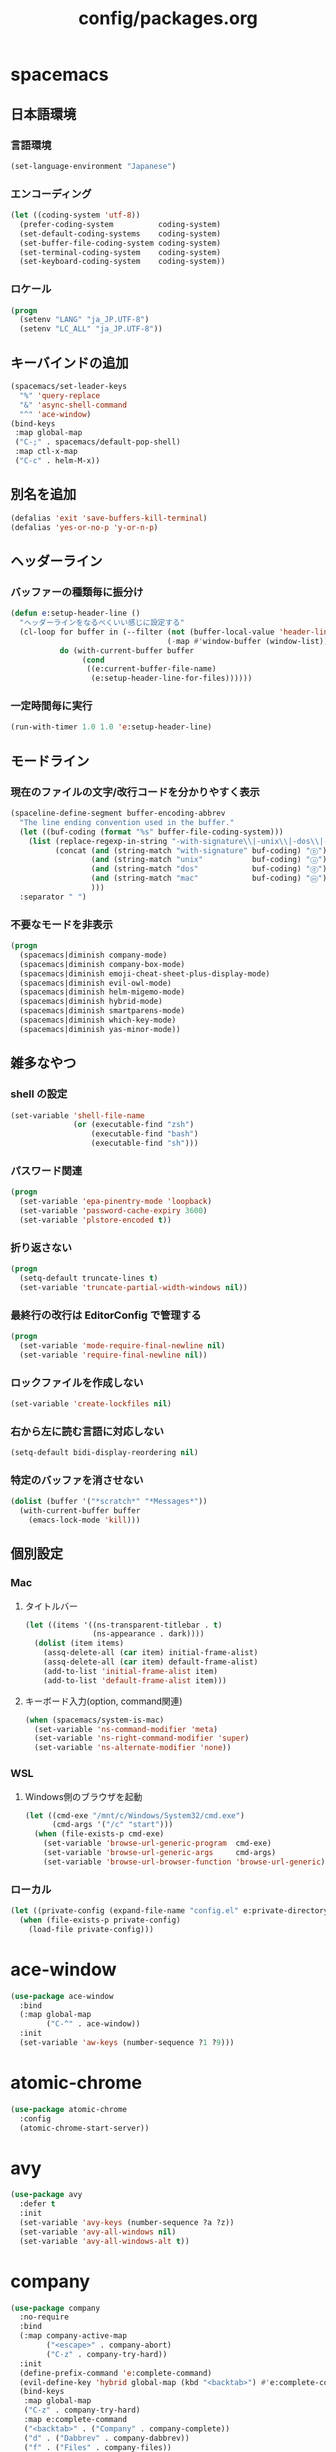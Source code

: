 #+TITLE: config/packages.org
#+STARTUP: overview

* spacemacs
** 日本語環境
*** 言語環境
    #+begin_src emacs-lisp
    (set-language-environment "Japanese")
    #+end_src
*** エンコーディング
    #+begin_src emacs-lisp
    (let ((coding-system 'utf-8))
      (prefer-coding-system          coding-system)
      (set-default-coding-systems    coding-system)
      (set-buffer-file-coding-system coding-system)
      (set-terminal-coding-system    coding-system)
      (set-keyboard-coding-system    coding-system))
    #+end_src
*** ロケール
    #+begin_src emacs-lisp
    (progn
      (setenv "LANG" "ja_JP.UTF-8")
      (setenv "LC_ALL" "ja_JP.UTF-8"))
    #+end_src
** キーバインドの追加
   #+begin_src emacs-lisp
   (spacemacs/set-leader-keys
     "%" 'query-replace
     "&" 'async-shell-command
     "^" 'ace-window)
   (bind-keys
    :map global-map
    ("C-;" . spacemacs/default-pop-shell)
    :map ctl-x-map
    ("C-c" . helm-M-x))
   #+end_src
** 別名を追加
   #+begin_src emacs-lisp
   (defalias 'exit 'save-buffers-kill-terminal)
   (defalias 'yes-or-no-p 'y-or-n-p)
   #+end_src
** ヘッダーライン
*** バッファーの種類毎に振分け
    #+begin_src emacs-lisp
    (defun e:setup-header-line ()
      "ヘッダーラインをなるべくいい感じに設定する"
      (cl-loop for buffer in (--filter (not (buffer-local-value 'header-line-format it))
                                       (-map #'window-buffer (window-list)))
               do (with-current-buffer buffer
                    (cond
                     ((e:current-buffer-file-name)
                      (e:setup-header-line-for-files))))))
    #+end_src
*** 一定時間毎に実行
    #+begin_src emacs-lisp
    (run-with-timer 1.0 1.0 'e:setup-header-line)
    #+end_src
** モードライン
*** 現在のファイルの文字/改行コードを分かりやすく表示
    #+begin_src emacs-lisp
    (spaceline-define-segment buffer-encoding-abbrev
      "The line ending convention used in the buffer."
      (let ((buf-coding (format "%s" buffer-file-coding-system)))
        (list (replace-regexp-in-string "-with-signature\\|-unix\\|-dos\\|-mac" "" buf-coding)
              (concat (and (string-match "with-signature" buf-coding) "ⓑ")
                      (and (string-match "unix"           buf-coding) "ⓤ")
                      (and (string-match "dos"            buf-coding) "ⓓ")
                      (and (string-match "mac"            buf-coding) "ⓜ")
                      )))
      :separator " ")
    #+end_src
*** 不要なモードを非表示
    #+begin_src emacs-lisp
    (progn
      (spacemacs|diminish company-mode)
      (spacemacs|diminish company-box-mode)
      (spacemacs|diminish emoji-cheat-sheet-plus-display-mode)
      (spacemacs|diminish evil-owl-mode)
      (spacemacs|diminish helm-migemo-mode)
      (spacemacs|diminish hybrid-mode)
      (spacemacs|diminish smartparens-mode)
      (spacemacs|diminish which-key-mode)
      (spacemacs|diminish yas-minor-mode))
    #+end_src
** 雑多なやつ
*** shell の設定
    #+begin_src emacs-lisp
    (set-variable 'shell-file-name
                  (or (executable-find "zsh")
                      (executable-find "bash")
                      (executable-find "sh")))
    #+end_src
*** パスワード関連
    #+begin_src emacs-lisp
    (progn
      (set-variable 'epa-pinentry-mode 'loopback)
      (set-variable 'password-cache-expiry 3600)
      (set-variable 'plstore-encoded t))
    #+end_src
*** 折り返さない
    #+begin_src emacs-lisp
    (progn
      (setq-default truncate-lines t)
      (set-variable 'truncate-partial-width-windows nil))
    #+end_src
*** 最終行の改行は EditorConfig で管理する
    #+begin_src emacs-lisp
    (progn
      (set-variable 'mode-require-final-newline nil)
      (set-variable 'require-final-newline nil))
    #+end_src
*** ロックファイルを作成しない
    #+begin_src emacs-lisp
    (set-variable 'create-lockfiles nil)
    #+end_src
*** 右から左に読む言語に対応しない
    #+begin_src emacs-lisp
    (setq-default bidi-display-reordering nil)
    #+end_src
*** 特定のバッファを消させない
    #+begin_src emacs-lisp
    (dolist (buffer '("*scratch*" "*Messages*"))
      (with-current-buffer buffer
        (emacs-lock-mode 'kill)))
    #+end_src
** 個別設定
*** Mac
**** タイトルバー
     #+begin_src emacs-lisp
     (let ((items '((ns-transparent-titlebar . t)
                    (ns-appearance . dark))))
       (dolist (item items)
         (assq-delete-all (car item) initial-frame-alist)
         (assq-delete-all (car item) default-frame-alist)
         (add-to-list 'initial-frame-alist item)
         (add-to-list 'default-frame-alist item)))
     #+end_src
**** キーボード入力(option, command関連)
     #+begin_src emacs-lisp
     (when (spacemacs/system-is-mac)
       (set-variable 'ns-command-modifier 'meta)
       (set-variable 'ns-right-command-modifier 'super)
       (set-variable 'ns-alternate-modifier 'none))
     #+end_src
*** WSL
**** Windows側のブラウザを起動
     #+begin_src emacs-lisp
     (let ((cmd-exe "/mnt/c/Windows/System32/cmd.exe")
           (cmd-args '("/c" "start")))
       (when (file-exists-p cmd-exe)
         (set-variable 'browse-url-generic-program  cmd-exe)
         (set-variable 'browse-url-generic-args     cmd-args)
         (set-variable 'browse-url-browser-function 'browse-url-generic)))
     #+end_src
*** ローカル
    #+begin_src emacs-lisp
    (let ((private-config (expand-file-name "config.el" e:private-directory)))
      (when (file-exists-p private-config)
        (load-file private-config)))
    #+end_src
* ace-window
  #+begin_src emacs-lisp
  (use-package ace-window
    :bind
    (:map global-map
          ("C-^" . ace-window))
    :init
    (set-variable 'aw-keys (number-sequence ?1 ?9)))
  #+end_src
* atomic-chrome
  #+begin_src emacs-lisp
  (use-package atomic-chrome
    :config
    (atomic-chrome-start-server))
  #+end_src
* avy
  #+begin_src emacs-lisp
  (use-package avy
    :defer t
    :init
    (set-variable 'avy-keys (number-sequence ?a ?z))
    (set-variable 'avy-all-windows nil)
    (set-variable 'avy-all-windows-alt t))
  #+end_src
* company
  #+begin_src emacs-lisp
  (use-package company
    :no-require
    :bind
    (:map company-active-map
          ("<escape>" . company-abort)
          ("C-z" . company-try-hard))
    :init
    (define-prefix-command 'e:complete-command)
    (evil-define-key 'hybrid global-map (kbd "<backtab>") #'e:complete-command)
    (bind-keys
     :map global-map
     ("C-z" . company-try-hard)
     :map e:complete-command
     ("<backtab>" . ("Company" . company-complete))
     ("d" . ("Dabbrev" . company-dabbrev))
     ("f" . ("Files" . company-files))
     ("t" . ("TabNine" . company-tabnine))))
  #+end_src
* company-tabnine
  #+begin_src emacs-lisp
  (use-package company-tabnine
    :commands (company-tabnine)
    :init
    (set-variable 'company-tabnine-binaries-folder (expand-file-name "tabnine" e:private-directory))
    (spacemacs|add-company-backends
      :backends company-tabnine
      :modes haml-mode js2-mode php-mode ruby-mode))
  #+end_src
* codic
  #+begin_src emacs-lisp
  (use-package codic
    :defer t
    :config
    (set-variable 'codic-api-token (e:auth-source-get 'token :host "codic")))
  #+end_src
* dired
  #+begin_src emacs-lisp
  (use-package dired
    :defer t
    :init
    (set-variable 'dired-dwim-target t)
    (set-variable 'dired-listing-switches "-Ahl")
    (set-variable 'dired-omit-files "^\\.?#\\|^\\.$\\|^\\.\\.$\\|^\\.DS_Store")
    (set-variable 'dired-recursive-copies 'always)
    (set-variable 'dired-recursive-deletes 'always)
    :config
    (bind-keys
     :map dired-mode-map
     ("C-c C-e" . wdired-change-to-wdired-mode)))
  #+end_src
* dired > ls-lisp
  #+begin_src emacs-lisp
  (use-package ls-lisp
    :after (dired)
    :init
    (set-variable 'ls-lisp-dirs-first t)
    (set-variable 'ls-lisp-format-time-list '("%Y-%m-%d %H:%M:%S" "%Y-%m-%d %H:%M:%S"))
    (set-variable 'ls-lisp-ignore-case nil)
    (set-variable 'ls-lisp-use-insert-directory-program nil)
    (set-variable 'ls-lisp-use-localized-time-format t)
    (set-variable 'ls-lisp-verbosity '(uid gid)))
  #+end_src
* dired > ls-lisp-extension
  #+begin_src emacs-lisp
  (use-package ls-lisp-extension
    :after (ls-lisp))
  #+end_src
* dired-filter
  #+begin_src emacs-lisp
  (use-package dired-filter
    :after (dired)
    :config
    (add-hook 'dired-mode-hook 'dired-filter-mode))
  #+end_src
* display-line-numbers
  #+begin_src emacs-lisp
  (use-package display-line-numbers
    :hook ((find-file . e:display-line-numbers-mode-on)
           (prog-mode . e:display-line-numbers-mode-on)
           (html-mode . e:display-line-numbers-mode-on))
    :init
    (setq-default display-line-numbers-width 4)
    :config
    (defun e:display-line-numbers-mode-on ()
      "`display-line-numbers-mode'を有効化."
      (interactive)
      (display-line-numbers-mode 1))
    (defun e:display-line-numbers-mode-off ()
      "`display-line-numbers-mode'を無効化."
      (interactive)
      (display-line-numbers-mode 0)))
  #+end_src
* eaw
  #+begin_src emacs-lisp
  (use-package eaw
    :config
    (eaw-fullwidth))
  #+end_src
* ediff
  #+begin_src emacs-lisp
  (use-package ediff
    :commands (e:ediff)
    :config
    (defun e:ediff ()
      (interactive)
      (let ((files (->> (window-list (selected-frame))
                        (-map #'window-buffer)
                        (-map #'buffer-file-name)
                        (-non-nil))))
        (if (= (length files) 2)
            (ediff (nth 0 files)
                   (nth 1 files))
          (call-interactively #'ediff)))))
  #+end_src
* elfeed
  #+begin_src emacs-lisp
  (use-package elfeed
    :defer t
    :init
    (defvar e:elfeed-spacemacs-layout-name "@Elfeed")
    (defvar e:elfeed-spacemacs-layout-binding "f")
    (spacemacs|define-custom-layout e:elfeed-spacemacs-layout-name
      :binding e:elfeed-spacemacs-layout-binding
      :body
      (call-interactively 'elfeed)
      (define-advice elfeed-search-quit-window (:after (&rest _) kill-layout)
        (persp-kill e:elfeed-spacemacs-layout-name))))
  #+end_src
* elfeed-goodies
  #+begin_src emacs-lisp
  (use-package elfeed-goodies
    :defer t
    :init
    (set-variable 'elfeed-goodies/feed-source-column-width 30)
    (set-variable 'elfeed-goodies/tag-column-width 30))
  #+end_src
* elisp-demos
  #+begin_src emacs-lisp
  (use-package elisp-demos
    :defer t
    :init
    (advice-add 'describe-function-1 :after 'elisp-demos-advice-describe-function-1)
    (advice-add 'helpful-update :after 'elisp-demos-advice-helpful-update))
  #+end_src
* emmet-mode
  #+begin_src emacs-lisp
  (use-package emmet-mode
    :bind
    (:map emmet-mode-keymap
          ("<C-return>" . nil)
          ("C-c C-j" . emmet-expand-line)
          ("C-j" . nil)))
  #+end_src
* eshell
  #+begin_src emacs-lisp
  (use-package eshell
    :defer t
    :init
    (set-variable 'eshell-history-size 100000))
  #+end_src
* evil
  #+begin_src emacs-lisp
  (use-package evil
    :defer t
    :init
    (set-variable 'evil-cross-lines t)
    (set-variable 'evil-move-cursor-back nil)
    :config
    ;; キーバインド
    (setq evil-disable-insert-state-bindings t)
    (bind-keys
     ;; モーションモード(motion -> normal -> visual)
     :map evil-motion-state-map
     ("C-^" . nil) ;; evil-buffer
     ;; 通常モード
     :map evil-normal-state-map
     ("<down>" . evil-next-visual-line)
     ("<up>" . evil-previous-visual-line)
     ("j" . evil-next-visual-line)
     ("k" . evil-previous-visual-line)
     ("gj" . evil-avy-goto-line-below)
     ("gk" . evil-avy-goto-line-above)
     ("S" . evil-avy-goto-char-timer)
     ;; ビジュアルモード
     :map evil-visual-state-map
     ;; 挿入モード
     :map evil-insert-state-map
     ;; オペレーターモード
     :map evil-operator-state-map
     ;; 置き換えモード
     :map evil-replace-state-map
     ;; Emacsモード
     :map evil-emacs-state-map))
  #+end_src
* evil-easymotion
  #+begin_src emacs-lisp
  (use-package evil-easymotion
    :defer t
    :after (evil)
    :init
    (define-prefix-command 'e:evil-em-command)
    (bind-keys
     :map e:evil-em-command
     ("w"  . ("em/forward-word-begin" . evilem-motion-forward-word-begin))
     ("W"  . ("em/forward-WORD-begin" . evilem-motion-forward-WORD-begin))
     ("e"  . ("em/forward-word-end" . evilem-motion-forward-word-end))
     ("E"  . ("em/forward-WORD-end" . evilem-motion-forward-WORD-end))
     ("b"  . ("em/backward-word-begin" . evilem-motion-backward-word-begin))
     ("B"  . ("em/backward-WORD-begin" . evilem-motion-backward-WORD-begin))
     ("j"  . ("em/next-visual-line" . evilem-motion-next-visual-line))
     ("J"  . ("em/next-line" . evilem-motion-next-line))
     ("k"  . ("em/previous-visual-line" . evilem-motion-previous-visual-line))
     ("K"  . ("em/previous-line" . evilem-motion-previous-line))
     ("g"  . ("em/backward-word/WORD-end"))
     ("ge" . ("em/backward-word-end" . evilem-motion-backward-word-end))
     ("gE" . ("em/backward-WORD-end" . evilem-motion-backward-WORD-end))
     ("t"  . ("em/find-char-to" . evilem-motion-find-char-to))
     ("T"  . ("em/find-char-to-backward" . evilem-motion-find-char-to-backward))
     ("f"  . ("em/find-char" . evilem-motion-find-char))
     ("F"  . ("em/find-char-backward" . evilem-motion-find-char-backward))
     ("["  . ("em/backward-section"))
     ("[[" . ("em/backward-section-begin" . evilem-motion-backward-section-begin))
     ("[]" . ("em/backward-section-end" . evilem-motion-backward-section-end))
     ("]"  . ("em/forward-section"))
     ("]]" . ("em/forward-section-begin" . evilem-motion-forward-section-begin))
     ("][" . ("em/forward-section-end" . evilem-motion-forward-section-end))
     ("("  . ("em/backward-section-begin" . evilem-motion-backward-sentence-begin))
     (")"  . ("em/forward-section-begin" . evilem-motion-forward-sentence-begin))
     ("n"  . ("em/search-next" . evilem-motion-search-next))
     ("N"  . ("em/search-previous" . evilem-motion-search-previous))
     ("*"  . ("em/search-word-forward" . evilem-motion-search-word-forward))
     ("#"  . ("em/search-word-backward" . evilem-motion-search-word-backward))
     ("-"  . ("em/previous-line-first-non-blank" . evilem-motion-previous-line-first-non-blank))
     ("+"  . ("em/next-line-first-non-blank" . evilem-motion-next-line-first-non-blank))
     ("s"  . evil-avy-goto-char-timer))
    (bind-key "s" 'e:evil-em-command evil-normal-state-map)
    (bind-key "x" 'e:evil-em-command evil-visual-state-map)
    (bind-key "x" 'e:evil-em-command evil-operator-state-map))
  #+end_src
* evil-little-word
  #+begin_src emacs-lisp
  (use-package evil-little-word
    :after (evil)
    :catch
    (lambda (keyword error)
      (spacemacs-buffer/message "evil-little-word: %s" (error-message-string error))))
  #+end_src
* evil-textobj-between
  #+begin_src emacs-lisp
  (use-package evil-textobj-between
    :after (evil))
  #+end_src
* evil-owl
  #+begin_src emacs-lisp
  (use-package evil-owl
    :config
    (evil-owl-mode 1))
  #+end_src
* eww
  #+begin_src emacs-lisp
  (use-package eww
    :defer t
    :init
    (defvar e:eww-spacemacs-layout-name "@Eww")
    (defvar e:eww-spacemacs-layout-binding "w")
    (spacemacs|define-custom-layout e:eww-spacemacs-layout-name
      :binding e:eww-spacemacs-layout-binding
      :body
      (eww "https://www.google.com/")
      (define-advice quit-window (:after (&rest _) kill-layout)
        (persp-kill e:eww-spacemacs-layout-name))))
  #+end_src
* flycheck
  #+begin_src emacs-lisp
  (use-package flycheck
    :defer t
    :init
    (set-variable 'flycheck-idle-buffer-switch-delay 3.0)
    (set-variable 'flycheck-idle-change-delay 3.0))
  #+end_src
* git-gutter
  #+begin_src emacs-lisp
  (use-package git-gutter
    :defer t
    :config
    (dolist (face '(git-gutter:added
                    git-gutter:deleted
                    git-gutter:modified))
      (set-face-attribute face nil :background (face-attribute face :foreground))))
  #+end_src
* git-gutter+
  #+begin_src emacs-lisp
  (use-package git-gutter+
    :defer t
    :config
    (dolist (face '(git-gutter+-added
                    git-gutter+-deleted
                    git-gutter+-modified))
      (set-face-attribute face nil :background (face-attribute face :foreground))))
  #+end_src
* google-translate
  #+begin_src emacs-lisp
  (use-package google-translate
    :defer t
    :init
    (set-variable 'google-translate-default-source-language nil)
    (set-variable 'google-translate-default-target-language "ja"))
  #+end_src
* helm
  #+begin_src emacs-lisp
  (use-package helm
    :commands (e:helm-git-log)
    :bind
    (:map global-map
          ([remap eval-expression] . helm-eval-expression))
    :init
    (set-variable 'helm-buffer-max-length nil)
    (spacemacs/set-leader-keys
      "igl" 'e:helm-git-log)
    :config
    (progn
      (defvar e:helm-git-log-source
        (helm-build-in-buffer-source "Git log"
          :data #'e:helm-git-log-source-data
          :real-to-display #'e:helm-git-log-source-real-to-display
          :action #'e:helm-git-log-source-action))
      (defun e:helm-git-log-regexp ()
        "\\(.+\\)\x0000\\(.+\\)")
      (defun e:helm-git-log-source-data ()
        (s-split "\n" (shell-command-to-string "git log --pretty=format:'%H%x00%s' --no-merges")))
      (defun e:helm-git-log-source-real-to-display (candidate)
        (let ((regexp (e:helm-git-log-regexp)))
          (when (string-match regexp candidate)
            (format "%s %s"
                    (propertize (match-string 1 candidate) 'face 'font-lock-comment-face)
                    (match-string 2 candidate)))))
      (defun e:helm-git-log-source-action (candidate)
        (let ((regexp (e:helm-git-log-regexp)))
          (when (string-match regexp candidate)
            (insert (match-string 2 candidate) "\n"))))
      (defun e:helm-git-log ()
        (interactive)
        (helm :sources e:helm-git-log-source
              :buffer "*HELM Git log*")))
    (helm-migemo-mode))
  #+end_src
** after: eldoc-eval
   #+begin_src emacs-lisp
   (use-package helm
     :after (eldoc-eval)
     :bind
     (:map eldoc-in-minibuffer-mode-map
           ([remap eldoc-eval-expression] . helm-eval-expression)))
   #+end_src
* helm-fzf
  #+begin_src emacs-lisp
  (use-package helm-fzf
    :defer t
    :init
    (set-variable 'helm-fzf-args nil)
    (spacemacs/set-leader-keys
      "fz" 'helm-fzf
      "pz" 'helm-fzf-project-root))
  #+end_src
* helpful
  #+begin_src emacs-lisp
  (use-package helpful
    :defer t
    :init
    (spacemacs/declare-prefix "hdd" "helpful")
    (spacemacs/set-leader-keys
      "hddc" 'helpful-callable
      "hddd" 'helpful-at-point
      "hddf" 'helpful-function
      "hddi" 'helpful-command
      "hddk" 'helpful-key
      "hddm" 'helpful-macro
      "hdds" 'helpful-symbol
      "hddv" 'helpful-variable))
  #+end_src
* lsp-mode
  #+begin_src emacs-lisp
  (use-package lsp-mode
    :defer t
    :init
    (set-variable 'lsp-session-file (expand-file-name ".lsp-session-v1" spacemacs-cache-directory)))
  #+end_src
* lsp-java
  #+begin_src emacs-lisp
  (use-package lsp-java
    :defer t
    :init
    (set-variable 'lsp-java-server-install-dir (expand-file-name "java/lsp" spacemacs-cache-directory))
    (set-variable 'lsp-java-workspace-dir (expand-file-name "java/workspace" spacemacs-cache-directory)))
  #+end_src
* magit
  #+begin_src emacs-lisp
  (use-package magit
    :defer t
    :init
    (set-variable 'magit-log-margin '(t "%Y-%m-%d %H:%M" magit-log-margin-width t 15))
    (set-variable 'magit-diff-refine-hunk 'all)
    (set-variable 'smerge-refine-ignore-whitespace nil)
    :config
    (magit-add-section-hook 'magit-status-sections-hook #'magit-insert-skip-worktree-files nil t)
    (when (executable-find "ghq")
      (set-variable 'magit-repository-directories
                    (list (cons (e:shell-command-to-string "ghq root") 3))))
    (evil-define-key 'normal magit-mode-map (kbd "<escape>") 'ignore))
  #+end_src
* notmuch
  #+begin_src emacs-lisp
  (use-package notmuch
    :defer t
    :init
    (set-variable 'notmuch-archive-tags '("-inbox" "-unread"))
    (set-variable 'notmuch-message-deleted-tags '("+trash" "-inbox"))
    (set-variable 'notmuch-column-control 1.0)
    (set-variable 'notmuch-hello-thousands-separator ",")
    (set-variable 'notmuch-search-oldest-first nil)
    (set-variable 'notmuch-show-empty-saved-searches nil)
    (set-variable 'notmuch-show-logo nil)
    (set-variable 'notmuch-hello-hide-tags
                  '(;; -------------------------
                    "drafts"    ;; +下書き
                    "flagged"   ;; +スター付き
                    "important" ;; +重要
                    "inbox"     ;; +受信トレイ
                    "sent"      ;; +送信済み
                    "spam"      ;; +迷惑メール
                    "trash"     ;; +ごみ箱
                    "unread"    ;; +未読
                    ;; -------------------------
                    "encrypted" ;; -暗号
                    "new"       ;; -新規(notmuch)
                    "signed"    ;; -署名
                    ;; -------------------------
                    ))
    (set-variable 'notmuch-saved-searches
                  '((:name "すべて"     :query "*"             :key "a")
                    (:name "受信トレイ" :query "tag:inbox"     :key "i")
                    (:name "未読"       :query "tag:unread"    :key "u")
                    (:name "スター付き" :query "tag:flagged"   :key "s")
                    (:name "重要"       :query "tag:important" :key "m")
                    (:name "送信済み"   :query "tag:sent"      :key "t")
                    (:name "下書き"     :query "tag:draft"     :key "d")
                    (:name "ごみ箱"     :query "tag:trash")
                    (:name "迷惑メール" :query "tag:spam")))
    (setenv "XAPIAN_CJK_NGRAM" "1"))
  #+end_src
* message
  #+begin_src emacs-lisp
  (use-package "message"
    :if (executable-find "msmtp")
    :init
    (set-variable 'sendmail-program (executable-find "msmtp"))
    (set-variable 'message-send-mail-function 'message-send-mail-with-sendmail)
    (set-variable 'message-sendmail-extra-arguments '("--read-envelope-from"))
    (set-variable 'message-sendmail-f-is-evil t)
    (set-variable 'message-kill-buffer-on-exit t))
  #+end_src
* open-by-jetbrains-ide
  #+begin_src emacs-lisp
  (use-package open-by-jetbrains-ide
    :load-path "custom/lisp"
    :init
    (when (spacemacs/system-is-mac)
     (set-variable 'jetbrains/use-toolbox-mode t)
     (set-variable 'jetbrains/ide-pstorm "phpstorm")
     (set-variable 'jetbrains/ide-mine   "rubymine"))
    :config
    (spacemacs/declare-prefix "aj" "jetbrains")
    (spacemacs/set-leader-keys
      "ajA" '("AppCode" . jetbrains/open-by-appcode)
      "ajC" '("CLion" . jetbrains/open-by-clion)
      "ajR" '("Rider" . jetbrains/open-by-rider)
      "ajc" '("PyCharm" . jetbrains/open-by-charm)
      "ajg" '("GoLand" . jetbrains/open-by-goland)
      "aji" '("IntelliJ IDEA" . jetbrains/open-by-idea)
      "ajj" '("Default" . jetbrains/open-by-ide)
      "ajm" '("RubyMine" . jetbrains/open-by-mine)
      "ajp" '("PhpStorm" . jetbrains/open-by-pstorm)
      "ajs" '("Android Studio" . jetbrains/open-by-studio)
      "ajw" '("WebStorm" . jetbrains/open-by-wstorm)
      ))
  #+end_src
* open-junk-file
  #+begin_src emacs-lisp
  (use-package open-junk-file
    :defer t
    :init
    (set-variable 'open-junk-file-format (expand-file-name "junk/%Y/%Y%m%d-%H%M%S." e:private-directory)))
  #+end_src
* org
  #+begin_src emacs-lisp
  (use-package org
    :no-require
    :after (org)
    :init
    (set-variable 'org-directory (expand-file-name "org/" e:private-directory))
    (set-variable 'org-default-notes-file (expand-file-name "notes.org" org-directory))
    (set-variable 'org-agenda-files (-union (list org-default-notes-file)
                                            (directory-files-recursively org-directory org-agenda-file-regexp)))
    (set-variable 'org-refile-targets '((org-agenda-files :maxlevel . 3)))
    (set-variable 'org-todo-keywords
                  '((sequence "TODO(t)" "STARTED(s)" "|" "DONE(d)")
                    (sequence "WAITING(w@)" "HOLD(h@)" "|" "CANCELLED(c@)")))
    (set-variable 'org-edit-src-content-indentation 0))
  #+end_src
* ob-restclient
  #+begin_src emacs-lisp
  (use-package ob-restclient
    :defer t
    :after (org)
    :init
    (unless (--find (eq (car it) 'restclient) org-babel-load-languages)
      (org-babel-do-load-languages 'org-babel-load-languages
                                   (append org-babel-load-languages '((restclient . t))))))
  #+end_src
* paradox-github
  #+begin_src emacs-lisp
  (use-package paradox-github
    :no-require
    :after (paradox-github)
    :init
    (set-variable 'paradox-github-token (e:auth-source-get 'token :host "paradox")))
  #+end_src
* persistent-scratch
  #+begin_src emacs-lisp
  (use-package persistent-scratch
    :init
    (set-variable 'persistent-scratch-save-file (expand-file-name "scratch" e:private-directory))
    :config
    (persistent-scratch-setup-default))
  #+end_src
* persp-mode
  #+begin_src emacs-lisp
  (use-package persp-mode
    :defer t
    :init
    (set-variable 'persp-kill-foreign-buffer-behaviour nil))
  #+end_src
* php-mode
  #+begin_src emacs-lisp
  (use-package php-mode
    :defer t
    :init
    (spacemacs|add-company-backends :modes php-mode))
  #+end_src
* prodigy
  #+begin_src emacs-lisp
  (use-package prodigy
    :commands (e:prodigy-start-service)
    :config
    (defun e:prodigy-start-service (name)
      (let ((service (prodigy-find-service name)))
        (when service
          (prodigy-start-service service)))))
  #+end_src
* recentf
  #+begin_src emacs-lisp
  (use-package recentf
    :defer t
    :init
    (set-variable 'recentf-max-menu-items 20)
    (set-variable 'recentf-max-saved-items 3000)
    (set-variable 'recentf-filename-handlers '(abbreviate-file-name)))
  #+end_src
* rubocopfmt
  #+begin_src emacs-lisp
  (use-package rubocopfmt
    :defer t
    :init
    (set-variable 'rubocopfmt-use-bundler-when-possible nil))
  #+end_src
* ruby-mode
  #+begin_src emacs-lisp
  (use-package ruby-mode
    :defer t
    :init
    (set-variable 'ruby-insert-encoding-magic-comment nil))
  #+end_src
* shr
  #+begin_src emacs-lisp
  (use-package shr
    :defer t
    :init
    (set-variable 'shr-use-colors nil)
    (set-variable 'shr-max-image-proportion 0.6))
  #+end_src
* skk
  #+begin_src emacs-lisp
  (use-package skk
    :hook ((evil-hybrid-state-entry . e:skk-mode)
           (evil-hybrid-state-exit  . skk-mode-exit))
    :bind
    (:map global-map
          ([remap toggle-input-method] . skk-mode)
          ("C-¥" . skk-mode))
    :init
    (set-variable 'default-input-method "japanese-skk")
    (progn
      (set-variable 'skk-user-directory (expand-file-name "ddskk" e:private-directory))
      (set-variable 'skk-large-jisyo (expand-file-name "dic-mirror/SKK-JISYO.L" e:external-directory)))
    (progn
      (set-variable 'skk-preload t)
      (set-variable 'skk-egg-like-newline t)
      (set-variable 'skk-share-private-jisyo t)
      (set-variable 'skk-show-annotation t)
      (set-variable 'skk-show-inline 'vertical)
      (set-variable 'skk-sticky-key ";")
      (set-variable 'skk-use-jisx0201-input-method t))
    (when (executable-find "google-ime-skk")
      (set-variable 'skk-server-prog (executable-find "google-ime-skk"))
      (set-variable 'skk-server-inhibit-startup-server t)
      (set-variable 'skk-server-host "127.0.0.1")
      (set-variable 'skk-server-portnum 55100))
    :config
    ;; skk の有効化で半角英数入力にする
    (defun e:skk-mode ()
      (interactive)
      (let ((skk-mode-hook (-union skk-mode-hook '(skk-latin-mode-on))))
        (skk-mode)))
    ;; skk-study を有効化
    (require 'skk-study nil t)
    ;; google-ime-skk を起動
    (when (and (executable-find "google-ime-skk")
               (require 'prodigy nil t))
      (prodigy-define-service
        :name "google-ime-skk"
        :command "google-ime-skk"
        :tags '(general)
        :kill-signal 'sigkill)
      (defun e:prodigy:google-ime-skk ()
        (interactive)
        (e:prodigy-start-service "google-ime-skk"))
      (e:prodigy:google-ime-skk)))
  #+end_src
* so-long
  #+begin_src emacs-lisp
  (use-package so-long
    :config
    (global-so-long-mode 1))
  #+end_src
* tramp
  #+begin_src emacs-lisp
  (use-package tramp
    :defer t
    :init
    (set-variable 'tramp-default-host "localhost"))
  #+end_src
* tramp-sh
  #+begin_src emacs-lisp
  (use-package tramp-sh
    :after (tramp)
    :config
    ;; ssh/conf.d の内容を接続先に追加
    (let ((functions (->> (ignore-errors (f-files "~/.ssh/conf.d/hostsa" nil t))
                          (--map (list #'tramp-parse-sconfig it)))))
      (--each '("ssh" "scp")
        (let ((new-functions (-union (tramp-get-completion-function it) functions)))
          (tramp-set-completion-function it new-functions)))))
  #+end_src
* transient
  #+begin_src emacs-lisp
  (use-package transient
    :no-require
    :init
    (set-variable 'transient-default-level 7))
  #+end_src
* treemacs
  #+begin_src emacs-lisp
  (use-package treemacs
    :defer t
    :init
    (set-variable 'treemacs-persist-file (expand-file-name "treemacs-persist" spacemacs-cache-directory))
    (set-variable 'treemacs-last-error-persist-file (expand-file-name "treemacs-persist-at-last-error" spacemacs-cache-directory)))
  #+end_src
* url-cache
  #+begin_src emacs-lisp
  (use-package url-cache
    :defer t
    :init
    (set-variable 'url-cache-directory (expand-file-name "url/cache" spacemacs-cache-directory)))
  #+end_src
* url-cookie
  #+begin_src emacs-lisp
  (use-package url-cookie
    :defer t
    :init
    (set-variable 'url-cookie-file (expand-file-name "url/cookies" spacemacs-cache-directory)))
  #+end_src
* visual-regexp
  #+begin_src emacs-lisp
  (use-package visual-regexp
    :bind
    (:map global-map
          ([remap query-replace] . vr/query-replace)))
  #+end_src
* whitespace
  #+begin_src emacs-lisp
  (use-package whitespace
    :hook ((find-file . e:whitespace-mode-on)
           (prog-mode . e:whitespace-mode-on))
    :init
    (set-variable 'whitespace-style
                  '(face
                    trailing
                    tabs
                    tab-mark
                    spaces
                    space-mark
                    newline
                    newline-mark))
    (set-variable 'whitespace-space-regexp "\\(\u3000+\\)")
    (set-variable 'whitespace-display-mappings
                  '((space-mark   ?\u3000 [?\u30ed])
                    (tab-mark     ?\t     [?\t])
                    (newline-mark ?\n     [?\u0024 ?\n])))
    :config
    (set-face-attribute 'whitespace-trailing nil :background "#800000")
    (let ((color "#595D63"))
      (set-face-attribute 'whitespace-tab      nil :foreground color :strike-through t)
      (set-face-attribute 'whitespace-space    nil :foreground color)
      (set-face-attribute 'whitespace-newline  nil :foreground color))
    (defun e:whitespace-mode-on ()
      (interactive)
      (whitespace-mode 1)))
  #+end_src
